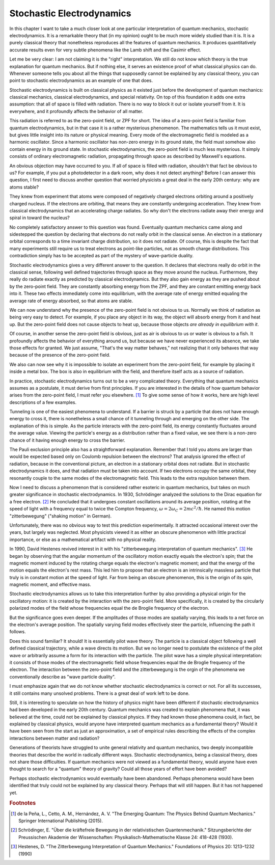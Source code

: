 Stochastic Electrodynamics
==========================

In this chapter I want to take a much closer look at one particular interpretation of quantum mechanics, stochastic
electrodynamics.  It is a remarkable theory that (in my opinion) ought to be much more widely studied than it is.  It is
a purely classical theory that nonetheless reproduces all the features of quantum mechanics.  It produces quantitatively
accurate results even for very subtle phenomena like the Lamb shift and the Casimir effect.

Let me be very clear: I am not claiming it is the "right" interpretation.  We still do not know which theory is the true
explanation for quantum mechanics.  But if nothing else, it serves an existence proof of what classical physics can do.
Whenever someone tells you about all the things that supposedly cannot be explained by any classical theory, you can
point to stochastic electrodynamics as an example of one that does.

Stochastic electrodynamics is built on classical physics as it existed just before the development of quantum mechanics:
classical mechanics, classical electrodynamics, and special relativity.  On top of this foundation it adds one extra
assumption: that all of space is filled with radiation.  There is no way to block it out or isolate yourself from it.
It is everywhere, and it profoundly affects the behavior of all matter.

This radiation is referred to as the zero-point field, or ZPF for short.  The idea of a zero-point field is familiar
from quantum electrodynamics, but in that case it is a rather mysterious phenomenon.  The mathematics tells us it must
exist, but gives little insight into its nature or physical meaning.  Every mode of the electromagnetic field is modeled
as a harmonic oscillator.  Since a harmonic oscillator has non-zero energy in its ground state, the field must somehow
also contain energy in its ground state.  In stochastic electrodynamics, the zero-point field is much less mysterious.
It simply consists of ordinary electromagnetic radiation, propagating through space as described by Maxwell's equations.

An obvious objection may have occurred to you.  If all of space is filled with radiation, shouldn't that fact be obvious
to us?  For example, if you put a photodetector in a dark room, why does it not detect anything?  Before I can answer
this question, I first need to discuss another question that worried physicists a great deal in the early 20th century:
why are atoms stable?

They knew from experiment that atoms were composed of negatively charged electrons orbiting around a positively charged
nucleus.  If the electrons are orbiting, that means they are constantly undergoing acceleration.  They knew from
classical electrodynamics that an accelerating charge radiates.  So why don't the electrons radiate away their energy
and spiral in toward the nucleus?

No completely satisfactory answer to this question was found.  Eventually quantum mechanics came along and sidestepped
the question by declaring that electrons do not really orbit in the classical sense.  An electron in a stationary
orbital corresponds to a time invariant charge distribution, so it does not radiate.  Of course, this is despite the
fact that many experiments still require us to treat electrons as point-like particles, not as smooth charge
distributions.  This contradiction simply has to be accepted as part of the mystery of wave-particle duality.

Stochastic electrodynamics gives a very different answer to the question.  It declares that electrons really do orbit in
the classical sense, following well defined trajectories through space as they move around the nucleus.  Furthermore,
they really do radiate exactly as predicted by classical electrodynamics.  But they also gain energy as they are pushed
about by the zero-point field.  They are constantly absorbing energy from the ZPF, and they are constant emitting energy
back into it.  These two effects immediately come into equilibrium, with the average rate of energy emitted equaling the
average rate of energy absorbed, so that atoms are stable.

We can now understand why the presence of the zero-point field is not obvious to us.  Normally we think of radiation as
being very easy to detect.  For example, if you place any object in its way, the object will absorb energy from it and
heat up.  But the zero-point field does not cause objects to heat up, because those objects *are already in equilibrium
with it*.

Of course, in another sense the zero-point field is obvious, just as air is obvious to us or water is obvious to a fish.
It profoundly affects the behavior of everything around us, but because we have never experienced its absence, we take
those effects for granted.  We just assume, "That's the way matter behaves," not realizing that it only behaves that way
because of the presence of the zero-point field.

We also can now see why it is impossible to isolate an experiment from the zero-point field, for example by placing it
inside a metal box.  The box is also in equilibrium with the field, and therefore itself acts as a source of radiation.

In practice, stochastic electrodynamics turns out to be a very complicated theory.  Everything that quantum mechanics
assumes as a postulate, it must derive from first principles.  If you are interested in the details of how quantum
behavior arises from the zero-point field, I must refer you elsewhere. [#f1]_  To give some sense of how it works, here
are high level descriptions of a few examples.

Tunneling is one of the easiest phenomena to understand.  If a barrier is struck by a particle that does not have enough
energy to cross it, there is nonetheless a small chance of it tunneling through and emerging on the other side.  The
explanation of this is simple.  As the particle interacts with the zero-point field, its energy constantly fluctuates
around the average value.  Viewing the particle's energy as a distribution rather than a fixed value, we see there is a
non-zero chance of it having enough energy to cross the barrier.

The Pauli exclusion principle also has a straightforward explanation.  Remember that I told you atoms are larger than
would be expected based only on Coulomb repulsion between the electrons?  That analysis ignored the effect of radiation,
because in the conventional picture, an electron in a stationary orbital does not radiate.  But in stochastic
electrodynamics it does, and that radiation must be taken into account.  If two electrons occupy the same orbital, they
resonantly couple to the same modes of the electromagnetic field.  This leads to the extra repulsion between them.

Now I need to discuss a phenomenon that is considered rather esoteric in quantum mechanics, but takes on much greater
significance in stochastic electrodynamics.  In 1930, Schrödinger analyzed the solutions to the Dirac equation for a
free electron. [#f2]_  He concluded that it undergoes constant oscillations around its average position, rotating at the
speed of light with a frequency equal to twice the Compton frequency, :math:`\omega = 2\omega_C = 2mc^2/\hbar`.  He named this motion
"zitterbewegung" ("shaking motion" in German).

Unfortunately, there was no obvious way to test this prediction experimentally.  It attracted occasional interest over
the years, but largely was neglected.  Most physicists viewed it as either an obscure phenomenon with little practical
importance, or else as a mathematical artifact with no physical reality.

In 1990, David Hestenes revived interest in it with his "zitterbewegung interpretation of quantum mechanics". [#f3]_  He
began by observing that the angular momentum of the oscillatory motion exactly equals the electron's spin; that the
magnetic moment induced by the rotating charge equals the electron's magnetic moment; and that the energy of the
motion equals the electron's rest mass.  This led him to propose that an electron is an intrinsically massless particle
that truly is in constant motion at the speed of light.  Far from being an obscure phenomenon, this is the origin of its
spin, magnetic moment, and effective mass.

Stochastic electrodynamics allows us to take this interpretation further by also providing a physical origin for the
oscillatory motion: it is created by the interaction with the zero-point field.  More specifically, it is created by the
circularly polarized modes of the field whose frequencies equal the de Broglie frequency of the electron.

But the significance goes even deeper.  If the amplitudes of those modes are spatially varying, this leads to a net
force on the electron's average position.  The spatially varying field modes effectively steer the particle, influencing
the path it follows.

Does this sound familiar?  It should!  It is essentially pilot wave theory.  The particle is a classical object
following a well defined classical trajectory, while a wave directs its motion.  But we no longer need to postulate the
existence of the pilot wave or arbitrarily assume a form for its interaction with the particle.  The pilot wave has a
simple physical interpretation: it consists of those modes of the electromagnetic field whose frequencies equal the
de Broglie frequency of the electron.  The interaction between the zero-point field and the zitterbewegung is the orgin
of the phenomena we conventionally describe as "wave particle duality".

I must emphasize again that we do not know whether stochastic electrodynamics is correct or not.  For all its successes,
it still contains many unsolved problems.  There is a great deal of work left to be done.

Still, it is interesting to speculate on how the history of physics might have been different if stochastic
electrodynamics had been developed in the early 20th century.  Quantum mechanics was created to explain phenomena that,
it was believed at the time, could not be explained by classical physics.  If they had known those phenomena could, in
fact, be explained by classical physics, would anyone have interpreted quantum mechanics as a fundamental theory?  Would
it have been seen from the start as just an approximation, a set of empirical rules describing the effects of the
complex interactions between matter and radiation?

Generations of theorists have struggled to unite general relativity and quantum mechanics, two deeply incompatible
theories that describe the world in radically different ways.  Stochastic electrodynamics, being a classical theory,
does not share those difficulties.  If quantum mechanics were not viewed as a fundamental theory, would anyone have even
thought to search for a "quantum" theory of gravity?  Could all those years of effort have been avoided?

Perhaps stochastic electrodynamics would eventually have been abandoned.  Perhaps phenomena would have been identified
that truly could not be explained by any classical theory.  Perhaps that will still happen.  But it has not happened
yet.

.. rubric:: Footnotes

.. [#f1] de la Peña, L., Cetto, A. M., Hernández, A. V.  "The Emerging Quantum: The Physics Behind Quantum Mechanics."
   Springer International Publishing (2015).
.. [#f2] Schrödinger, E.  "Über die kräftefreie Bewegung in der relativistischen Quantenmechanik."  Sitzungsberichte der
   Preussischen Akademie der Wissenschaften: Physikalisch-Mathematische Klasse 24: 418-428 (1930).
.. [#f3] Hestenes, D.  "The Zitterbewegung Interpretation of Quantum Mechanics."  Foundations of Physics 20: 1213–1232
   (1990)
